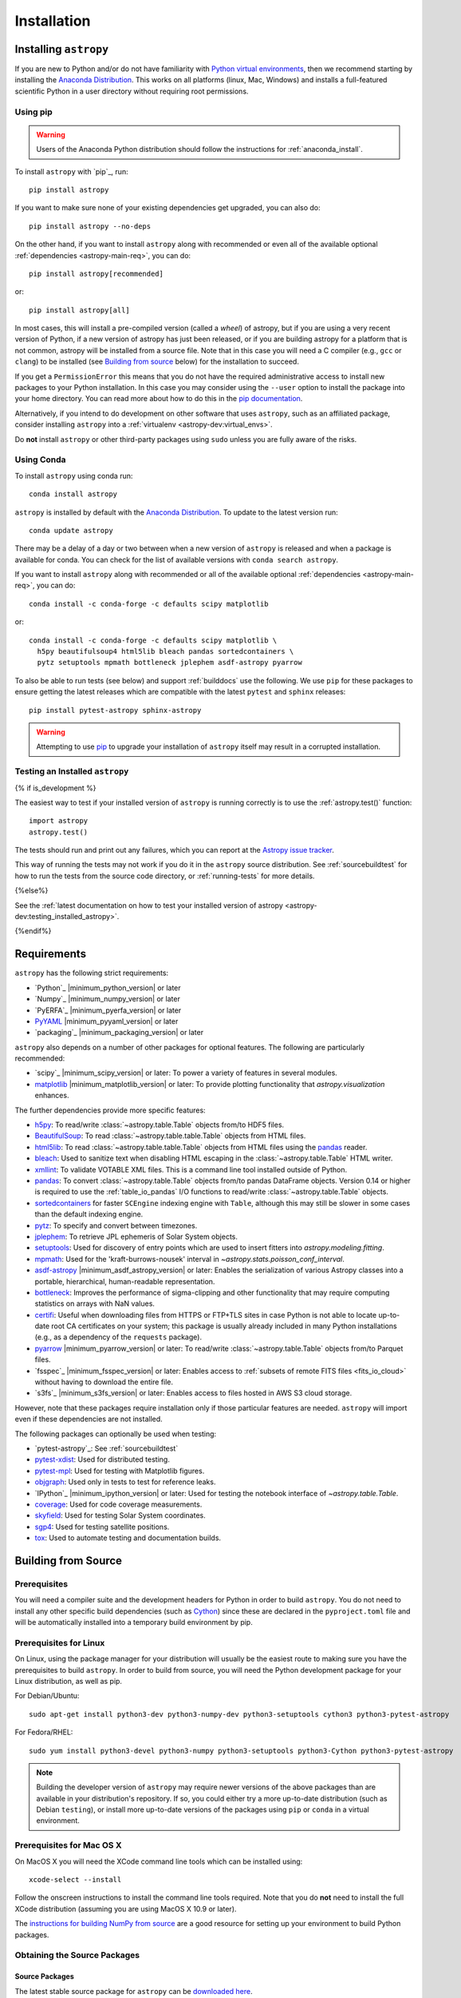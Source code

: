 ************
Installation
************

.. _installing-astropy:

Installing ``astropy``
======================

If you are new to Python and/or do not have familiarity with `Python virtual
environments <https://docs.python.org/3/tutorial/venv.html>`_, then we recommend
starting by installing the `Anaconda Distribution
<https://www.anaconda.com/download/>`_. This works on all platforms (linux,
Mac, Windows) and installs a full-featured scientific Python in a user directory
without requiring root permissions.

Using pip
---------

.. warning::

    Users of the Anaconda Python distribution should follow the instructions
    for :ref:`anaconda_install`.

To install ``astropy`` with `pip`_, run::

    pip install astropy

If you want to make sure none of your existing dependencies get upgraded, you
can also do::

    pip install astropy --no-deps

On the other hand, if you want to install ``astropy`` along with recommended
or even all of the available optional :ref:`dependencies <astropy-main-req>`,
you can do::

    pip install astropy[recommended]

or::

    pip install astropy[all]

In most cases, this will install a pre-compiled version (called a *wheel*) of
astropy, but if you are using a very recent version of Python, if a new version
of astropy has just been released, or if you are building astropy for a platform
that is not common, astropy will be installed from a source file. Note that in
this case you will need a C compiler (e.g., ``gcc`` or ``clang``) to be installed
(see `Building from source`_ below) for the installation to succeed.

If you get a ``PermissionError`` this means that you do not have the required
administrative access to install new packages to your Python installation. In
this case you may consider using the ``--user`` option to install the package
into your home directory. You can read more about how to do this in the `pip
documentation <https://pip.pypa.io/en/stable/user_guide/#user-installs>`_.

Alternatively, if you intend to do development on other software that uses
``astropy``, such as an affiliated package, consider installing ``astropy``
into a :ref:`virtualenv <astropy-dev:virtual_envs>`.

Do **not** install ``astropy`` or other third-party packages using ``sudo``
unless you are fully aware of the risks.

.. _anaconda_install:

Using Conda
-----------

To install ``astropy`` using conda run::

    conda install astropy

``astropy`` is installed by default with the `Anaconda Distribution
<https://www.anaconda.com/download/>`_. To update to the latest version run::

    conda update astropy

There may be a delay of a day or two between when a new version of ``astropy``
is released and when a package is available for conda. You can check
for the list of available versions with ``conda search astropy``.

If you want to install ``astropy`` along with recommended or all of the
available optional :ref:`dependencies <astropy-main-req>`, you can do::

    conda install -c conda-forge -c defaults scipy matplotlib

or::

    conda install -c conda-forge -c defaults scipy matplotlib \
      h5py beautifulsoup4 html5lib bleach pandas sortedcontainers \
      pytz setuptools mpmath bottleneck jplephem asdf-astropy pyarrow

To also be able to run tests (see below) and support :ref:`builddocs` use the
following. We use ``pip`` for these packages to ensure getting the latest
releases which are compatible with the latest ``pytest`` and ``sphinx`` releases::

    pip install pytest-astropy sphinx-astropy

.. warning::

    Attempting to use `pip <https://pip.pypa.io>`__ to upgrade your installation
    of ``astropy`` itself may result in a corrupted installation.

.. _testing_installed_astropy:

Testing an Installed ``astropy``
--------------------------------

{% if is_development %}

The easiest way to test if your installed version of ``astropy`` is running
correctly is to use the :ref:`astropy.test()` function::

    import astropy
    astropy.test()

The tests should run and print out any failures, which you can report at
the `Astropy issue tracker <https://github.com/astropy/astropy/issues>`_.

This way of running the tests may not work if you do it in the ``astropy`` source
distribution. See :ref:`sourcebuildtest` for how to run the tests from the
source code directory, or :ref:`running-tests` for more details.

{%else%}

See the :ref:`latest documentation on how to test your installed version of
astropy <astropy-dev:testing_installed_astropy>`.

{%endif%}

.. _astropy-main-req:

Requirements
============

``astropy`` has the following strict requirements:

- `Python`_ |minimum_python_version| or later

- `Numpy`_ |minimum_numpy_version| or later

- `PyERFA`_ |minimum_pyerfa_version| or later

- `PyYAML <https://pyyaml.org>`_ |minimum_pyyaml_version| or later

- `packaging`_ |minimum_packaging_version| or later

``astropy`` also depends on a number of other packages for optional features.
The following are particularly recommended:

- `scipy`_ |minimum_scipy_version| or later: To power a variety of features
  in several modules.

- `matplotlib <https://matplotlib.org/>`_ |minimum_matplotlib_version| or later: To provide plotting
  functionality that `astropy.visualization` enhances.

The further dependencies provide more specific features:

- `h5py <http://www.h5py.org/>`_: To read/write
  :class:`~astropy.table.Table` objects from/to HDF5 files.

- `BeautifulSoup <https://www.crummy.com/software/BeautifulSoup/>`_: To read
  :class:`~astropy.table.table.Table` objects from HTML files.

- `html5lib <https://html5lib.readthedocs.io/en/stable/>`_: To read
  :class:`~astropy.table.table.Table` objects from HTML files using the
  `pandas <https://pandas.pydata.org/>`_ reader.

- `bleach <https://bleach.readthedocs.io/>`_: Used to sanitize text when
  disabling HTML escaping in the :class:`~astropy.table.Table` HTML writer.

- `xmllint <http://www.xmlsoft.org/>`_: To validate VOTABLE XML files.
  This is a command line tool installed outside of Python.

- `pandas <https://pandas.pydata.org/>`_: To convert
  :class:`~astropy.table.Table` objects from/to pandas DataFrame objects.
  Version 0.14 or higher is required to use the :ref:`table_io_pandas`
  I/O functions to read/write :class:`~astropy.table.Table` objects.

- `sortedcontainers <https://pypi.org/project/sortedcontainers/>`_ for faster
  ``SCEngine`` indexing engine with ``Table``, although this may still be
  slower in some cases than the default indexing engine.

- `pytz <https://pythonhosted.org/pytz/>`_: To specify and convert between
  timezones.

- `jplephem <https://pypi.org/project/jplephem/>`_: To retrieve JPL
  ephemeris of Solar System objects.

- `setuptools <https://setuptools.readthedocs.io>`_: Used for discovery of
  entry points which are used to insert fitters into `astropy.modeling.fitting`.

- `mpmath <https://mpmath.org/>`_: Used for the 'kraft-burrows-nousek'
  interval in `~astropy.stats.poisson_conf_interval`.

- `asdf-astropy <https://github.com/astropy/asdf-astropy>`_ |minimum_asdf_astropy_version| or later: Enables the
  serialization of various Astropy classes into a portable, hierarchical,
  human-readable representation.

- `bottleneck <https://pypi.org/project/Bottleneck/>`_: Improves the performance
  of sigma-clipping and other functionality that may require computing
  statistics on arrays with NaN values.

- `certifi <https://pypi.org/project/certifi/>`_: Useful when downloading
  files from HTTPS or FTP+TLS sites in case Python is not able to locate
  up-to-date root CA certificates on your system; this package is usually
  already included in many Python installations (e.g., as a dependency of
  the ``requests`` package).

- `pyarrow <https://arrow.apache.org/docs/python/>`_ |minimum_pyarrow_version| or later:
  To read/write :class:`~astropy.table.Table` objects from/to Parquet files.

- `fsspec`_ |minimum_fsspec_version| or later: Enables access to :ref:`subsets
  of remote FITS files <fits_io_cloud>` without having to download the entire file.

- `s3fs`_ |minimum_s3fs_version| or later: Enables access to files hosted in
  AWS S3 cloud storage.

However, note that these packages require installation only if those particular
features are needed. ``astropy`` will import even if these dependencies are not
installed.

The following packages can optionally be used when testing:

- `pytest-astropy`_: See :ref:`sourcebuildtest`

- `pytest-xdist <https://pypi.org/project/pytest-xdist/>`_: Used for
  distributed testing.

- `pytest-mpl <https://github.com/matplotlib/pytest-mpl>`_: Used for testing
  with Matplotlib figures.

- `objgraph <https://mg.pov.lt/objgraph/>`_: Used only in tests to test for reference leaks.

- `IPython`_ |minimum_ipython_version| or later:
  Used for testing the notebook interface of `~astropy.table.Table`.

- `coverage <https://coverage.readthedocs.io/>`_: Used for code coverage
  measurements.

- `skyfield <https://rhodesmill.org/skyfield/>`_: Used for testing Solar System
  coordinates.

- `sgp4 <https://pypi.org/project/sgp4/>`_: Used for testing satellite positions.

- `tox <https://tox.readthedocs.io/en/latest/>`_: Used to automate testing
  and documentation builds.

Building from Source
====================

Prerequisites
-------------

You will need a compiler suite and the development headers for Python in order
to build ``astropy``. You do not need to install any other specific build
dependencies (such as `Cython <https://cython.org/>`_) since these are
declared in the ``pyproject.toml`` file and will be automatically installed into
a temporary build environment by pip.

Prerequisites for Linux
-----------------------

On Linux, using the package manager for your distribution will usually be the
easiest route to making sure you have the prerequisites to build ``astropy``. In
order to build from source, you will need the Python development
package for your Linux distribution, as well as pip.

For Debian/Ubuntu::

    sudo apt-get install python3-dev python3-numpy-dev python3-setuptools cython3 python3-pytest-astropy

For Fedora/RHEL::

    sudo yum install python3-devel python3-numpy python3-setuptools python3-Cython python3-pytest-astropy

.. note:: Building the developer version of ``astropy`` may require
          newer versions of the above packages than are available in
          your distribution's repository.  If so, you could either try
          a more up-to-date distribution (such as Debian ``testing``),
          or install more up-to-date versions of the packages using
          ``pip`` or ``conda`` in a virtual environment.

Prerequisites for Mac OS X
--------------------------

On MacOS X you will need the XCode command line tools which can be installed
using::

    xcode-select --install

Follow the onscreen instructions to install the command line tools required.
Note that you do **not** need to install the full XCode distribution (assuming
you are using MacOS X 10.9 or later).

The `instructions for building NumPy from source
<https://numpy.org/doc/stable/user/building.html>`_ are a good
resource for setting up your environment to build Python packages.

Obtaining the Source Packages
-----------------------------

Source Packages
^^^^^^^^^^^^^^^

The latest stable source package for ``astropy`` can be `downloaded here
<https://pypi.org/project/astropy>`_.

Development Repository
^^^^^^^^^^^^^^^^^^^^^^

The latest development version of ``astropy`` can be cloned from GitHub
using this command::

   git clone https://github.com/astropy/astropy.git

If you wish to participate in the development of ``astropy``, see the
:ref:`developer-docs`. The present document covers only the basics necessary to
installing ``astropy``.

Building and Installing
-----------------------

To build and install ``astropy`` (from the root of the source tree)::

    pip install .

If you install in this way and you make changes to the code, you will need to
re-run the install command for changes to be reflected. Alternatively, you can
use::

    pip install -e .

which installs ``astropy`` in develop/editable mode -- this then means that
changes in the code are immediately reflected in the installed version.

Troubleshooting
---------------

If you get an error mentioning that you do not have the correct permissions to
install ``astropy`` into the default ``site-packages`` directory, you can try
installing with::

    pip install . --user

which will install into a default directory in your home directory.

.. _external_c_libraries:

External C Libraries
^^^^^^^^^^^^^^^^^^^^

The ``astropy`` source ships with the C source code of a number of
libraries. By default, these internal copies are used to build
``astropy``. However, if you wish to use the system-wide installation of
one of those libraries, you can set environment variables with the
pattern ``ASTROPY_USE_SYSTEM_???`` to ``1`` when building/installing
the package.

For example, to build ``astropy`` using the system's expat parser
library, use::

    ASTROPY_USE_SYSTEM_EXPAT=1 pip install -e .

To build using all of the system libraries, use::

    ASTROPY_USE_SYSTEM_ALL=1 pip install -e .

The C libraries currently bundled with ``astropy`` include:

- `wcslib <https://www.atnf.csiro.au/people/mcalabre/WCS/>`_ see
  ``cextern/wcslib/README`` for the bundled version. To use the
  system version, set ``ASTROPY_USE_SYSTEM_WCSLIB=1``.

- `expat <https://libexpat.github.io/>`_ see ``cextern/expat/README`` for the
  bundled version. To use the system version, set ``ASTROPY_USE_SYSTEM_EXPAT=1``.

.. _install_astropy_nightly:

Installing pre-built Development Versions of ``astropy``
--------------------------------------------------------

Most nights a development snapshot of ``astropy`` will be compiled.
This is useful if you want to test against a development version of astropy but
do not want to have to build it yourselves. You can see the
`available astropy dev snapshots page <https://anaconda.org/astropy/astropy/files?type=pypi>`_
to find out what is currently being offered.

Installing these "nightlies" of ``astropy`` can be achieved by using ``pip``::

  $ pip install -U -i https://pypi.anaconda.org/astropy/simple astropy --pre

The extra index URL tells ``pip`` to check the ``pip`` index on
pypi.anaconda.org, where the nightlies are stored, and the ``--pre`` command
tells ``pip`` to install pre-release versions (in this case ``.dev`` releases).

.. _builddocs:

Building Documentation
----------------------

.. note::

    Building the documentation is in general not necessary unless you are
    writing new documentation or do not have internet access, because
    the latest (and archive) versions of Astropy's documentation should
    be available at `docs.astropy.org <https://docs.astropy.org>`_ .

Dependencies
^^^^^^^^^^^^

Building the documentation requires the ``astropy`` source code and some
additional packages. The easiest way to build the documentation is to use `tox
<https://tox.readthedocs.io/en/latest/>`_ as detailed in
:ref:`astropy-doc-building`. If you are happy to do this, you can skip the rest
of this section.

On the other hand, if you wish to call Sphinx manually to build the
documentation, you will need to make sure that a number of dependencies are
installed. If you use conda, the easiest way to install the dependencies is
with::

    conda install -c conda-forge sphinx-astropy

Without conda, you install the dependencies by specifying ``[docs]`` when
installing ``astropy`` with pip::

    pip install -e '.[docs]'

You can alternatively install the `sphinx-astropy
<https://github.com/astropy/sphinx-astropy>`_ package with pip::

    pip install sphinx-astropy

In addition to providing configuration common to packages in the Astropy
ecosystem, this package also serves as a way to automatically get the main
dependencies, including:

* `Sphinx <http://www.sphinx-doc.org>`_ - the main package we use to build
  the documentation
* `astropy-sphinx-theme <https://github.com/astropy/astropy-sphinx-theme>`_ -
  the default 'bootstrap' theme used by ``astropy`` and a number of affiliated
  packages
* `sphinx-automodapi <https://sphinx-automodapi.readthedocs.io>`_ - an extension
  that makes it easy to automatically generate API documentation
* `sphinx-gallery <https://sphinx-gallery.readthedocs.io/en/latest/>`_ - an
  extension to generate example galleries
* `numpydoc`_ - an extension to parse
  docstrings in NumPyDoc format
* `pillow <https://pillow.readthedocs.io>`_ - used in one of the examples
* `Graphviz <http://www.graphviz.org>`_ - generate inheritance graphs (available
  as a conda package or a system install but not in pip)

.. Note::
    Both of the ``pip`` install methods above do not include `Graphviz
    <http://www.graphviz.org>`_.  If you do not install this package separately
    then the documentation build process will produce a very large number of
    lengthy warnings (which can obscure bona fide warnings) and also not
    generate inheritance graphs.

.. _astropy-doc-building:

Building
^^^^^^^^

There are two ways to build the Astropy documentation. The easiest way is to
execute the following tox command (from the ``astropy`` source directory)::

    tox -e build_docs

If you do this, you do not need to install any of the documentation dependencies
as this will be done automatically. The documentation will be built in the
``docs/_build/html`` directory, and can be read by pointing a web browser to
``docs/_build/html/index.html``.

Alternatively, you can do::

    cd docs
    make html

.. note::
   If you have a multi-core processor, and wish to leverage this for building
   documentation, you can do so as follows::

       cd docs
       SPHINXOPTS="-j N" make html

   where ``N`` is the number of processes over which to distribute the build, as
   described in the `sphinx-build Documentation
   <https://www.sphinx-doc.org/en/master/man/sphinx-build.html#cmdoption-sphinx-build-j>`_.

The documentation will be generated in the same location. Note that
this uses the installed version of astropy, so if you want to make sure
the current repository version is used, you will need to install it with
e.g.::

    pip install -e .[docs]

before changing to the ``docs`` directory.

In the second way, LaTeX documentation can be generated by using the command::

    make latex

The LaTeX file ``Astropy.tex`` will be created in the ``docs/_build/latex``
directory, and can be compiled using ``pdflatex``.

Reporting Issues/Requesting Features
^^^^^^^^^^^^^^^^^^^^^^^^^^^^^^^^^^^^

As mentioned above, building the documentation depends on a number of Sphinx
extensions and other packages. Since it is not always possible to know which
package is causing issues or would need to have a new feature implemented, you
can open an issue in the `core astropy package issue
tracker <https://github.com/astropy/astropy/issues>`_. However, if you wish, you
can also open issues in the repositories for some of the dependencies:

* For requests/issues related to the appearance of the docs (e.g. related to
  the CSS), you can open an issue in the `astropy-sphinx-theme issue tracker
  <https://github.com/astropy/astropy-sphinx-theme/issues>`_.

* For requests/issues related to the auto-generated API docs which appear to
  be general issues rather than an issue with a specific docstring, you can use
  the `sphinx-automodapi issue tracker
  <https://github.com/astropy/sphinx-automodapi/issues>`_.

* For issues related to the default configuration (e.g which extensions are
  enabled by default), you can use the `sphinx-astropy issue tracker
  <https://github.com/astropy/sphinx-astropy/issues>`_.

.. _sourcebuildtest:

Testing a Source Code Build of ``astropy``
------------------------------------------

{% if is_development %}

The easiest way to run the tests in a source checkout of ``astropy``
is to use `tox <https://tox.readthedocs.io/en/latest/>`_::

    tox -e test-alldeps

There are also alternative methods of :ref:`running-tests` if you
would like more control over the testing process.

{%else%}

See the :ref:`latest documentation on how to run the tests in a source
checkout of astropy <astropy-dev:sourcebuildtest>`

{%endif%}
